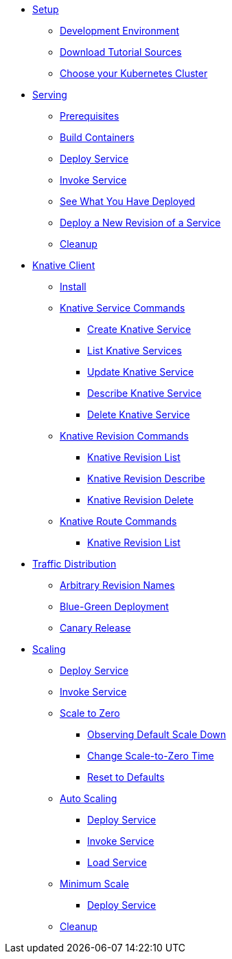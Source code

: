 ifdef::workshop[]
* xref:setup.adoc#kubernetes-cluster[Setup]
endif::[]
ifndef::workshop[]
* xref:setup.adoc[Setup]
** xref:setup.adoc#tutorial-dev-env[Development Environment]
** xref:setup.adoc#download-tutorial-sources[Download Tutorial Sources]
endif::[]
** xref:setup.adoc#kubernetes-cluster[Choose your Kubernetes Cluster]


* xref:basic-fundas.adoc[Serving]
ifndef::workshop[]
** xref:basic-fundas.adoc#basics-prerequisite[Prerequisites]
** xref:basic-fundas.adoc#basics-build-containers[Build Containers]
endif::[]
** xref:basic-fundas.adoc#basics-deploy-service[Deploy Service]
** xref:basic-fundas.adoc#basics-invoke-service[Invoke Service]
** xref:basic-fundas.adoc#basics-see-what-you-have-deployed[See What You Have Deployed]
** xref:basic-fundas.adoc#deploying-new-revision[Deploy a New Revision of a Service]
** xref:basic-fundas.adoc#basics-cleanup[Cleanup]

ifndef::workshop[]
* xref:knative-client.adoc[Knative Client]
** xref:knative-client.adoc#kn-install[Install]
** xref:knative-client.adoc#kn-ksvc[Knative Service Commands]
*** xref:knative-client.adoc#kn-create-ksvc[Create Knative Service]
*** xref:knative-client.adoc#kn-list-services[List Knative Services]
*** xref:knative-client.adoc#kn-update-ksvc[Update Knative Service]
*** xref:knative-client.adoc#kn-desc-ksvc[Describe Knative Service]
*** xref:knative-client.adoc#kn-delete-ksvc[Delete Knative Service]
** xref:knative-client.adoc#kn-revisons[Knative Revision Commands]
*** xref:knative-client.adoc#kn-revisions-list[Knative Revision List]
*** xref:knative-client.adoc#kn-revisions-desc[Knative Revision Describe]
*** xref:knative-client.adoc#kn-revisions-delete[Knative Revision Delete]
** xref:knative-client.adoc#kn-routes[Knative Route Commands]
*** xref:knative-client.adoc#kn-route-list[Knative Revision List]
endif::[]

* xref:traffic-distribution.adoc[Traffic Distribution]
** xref:traffic-distribution.adoc#deploying-revisions[Arbitrary Revision Names]
** xref:traffic-distribution.adoc#blue-green[Blue-Green Deployment]
** xref:traffic-distribution.adoc#canary-release[Canary Release]

ifdef::workshop[]
* xref:scaling.adoc[Auto Scaling]
endif::[]

ifndef::workshop[]
* xref:scaling.adoc[Scaling]
endif::[]
** xref:scaling.adoc#scaling-deploy-service[Deploy Service]
** xref:scaling.adoc#scaling-invoke-service[Invoke Service]
** xref:scaling.adoc#scaling-scale-to-zero[Scale to Zero]
ifndef::workshop[]
*** xref:scaling.adoc#scaling-observer-scale-to-zero[Observing Default Scale Down]
*** xref:scaling.adoc#scaling-observer-scale-to-zero-1m[Change Scale-to-Zero Time]
*** xref:scaling.adoc#scaling-reset-to-defaults[Reset to Defaults]
endif::[]
** xref:scaling.adoc#scaling-auto-scaling[Auto Scaling]
*** xref:scaling.adoc#scaling-autoscaling-deploy-service[Deploy Service]
*** xref:scaling.adoc#scaling-autoscaling-invoke-service[Invoke Service]
*** xref:scaling.adoc#scaling-load-service[Load Service]
** xref:scaling.adoc#scaling-min-scale[Minimum Scale]
*** xref:scaling.adoc#scaling-deploy-service-minscale[Deploy Service]
** xref:scaling.adoc#scaling-cleanup[Cleanup]

